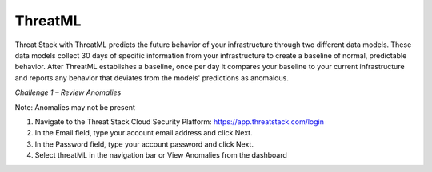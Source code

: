 ThreatML
========

Threat Stack with ThreatML predicts the future behavior of your infrastructure through two different data models. These data models collect 30 days of specific information from your infrastructure to create a baseline of normal, predictable behavior. After ThreatML establishes a baseline, once per day it compares your baseline to your current infrastructure and reports any behavior that deviates from the models' predictions as anomalous. 

*Challenge 1 – Review Anomalies*

Note: Anomalies may not be present  

1. Navigate to the Threat Stack Cloud Security Platform: https://app.threatstack.com/login 
2. In the Email field, type your account email address and click Next. 
3. In the Password field, type your account password and click Next. 
4. Select threatML in the navigation bar or View Anomalies from the dashboard 
